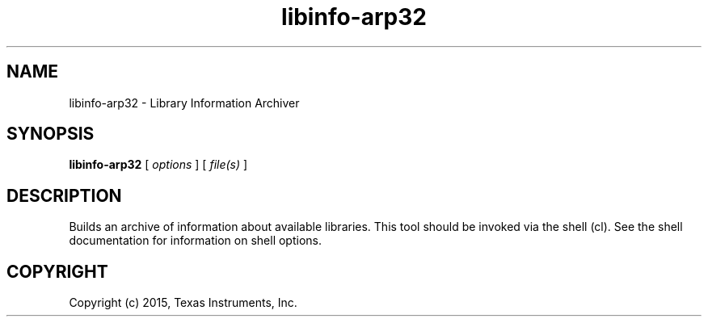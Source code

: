 .bd B 3
.TH libinfo-arp32 1 "Jan 05, 2015" "TI Tools" "TI Code Generation Tools"
.SH NAME
libinfo-arp32 - Library Information Archiver
.SH SYNOPSIS
.B libinfo-arp32
[
.I options
] [
.I file(s)
]
.SH DESCRIPTION
Builds an archive of information about available libraries.
This tool should be invoked via the shell (cl).  See the shell documentation for information on shell options.
.SH COPYRIGHT
.TP
Copyright (c) 2015, Texas Instruments, Inc.
